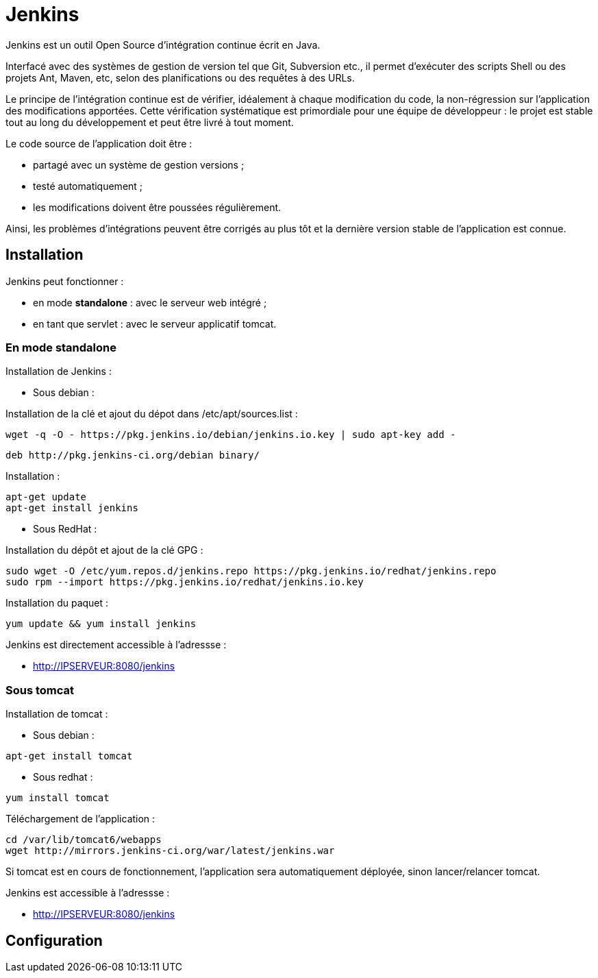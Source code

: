 ////
Les supports de Formatux sont publiés sous licence Creative Commons-BY-SA et sous licence Art Libre.
Vous êtes ainsi libre de copier, de diffuser et de transformer librement les œuvres dans le respect des droits de l’auteur.

    BY : Paternité. Vous devez citer le nom de l’auteur original.
    SA : Partage des Conditions Initiales à l’Identique.

Licence Creative Commons-BY-SA : https://creativecommons.org/licenses/by-sa/3.0/fr/
Licence Art Libre : http://artlibre.org/

Auteurs : Antoine Le Morvan
////

= indexterm2:[Jenkins]

Jenkins est un outil Open Source d'intégration continue écrit en Java.

Interfacé avec des systèmes de gestion de version tel que Git, Subversion etc., il permet d'exécuter des scripts Shell ou des projets Ant, Maven, etc, selon des planifications ou des requêtes à des URLs.

Le principe de l'intégration continue est de vérifier, idéalement à chaque modification du code, la non-régression sur l'application des modifications apportées. Cette vérification systématique est primordiale pour une équipe de développeur : le projet est stable tout au long du développement et peut être livré à tout moment.

Le code source de l'application doit être :

* partagé avec un système de gestion versions ;
* testé automatiquement ;
* les modifications doivent être poussées régulièrement.

Ainsi, les problèmes d'intégrations peuvent être corrigés au plus tôt et la dernière version stable de l'application est connue.

== Installation

Jenkins peut fonctionner :

* en mode *standalone* : avec le serveur web intégré ;
* en tant que servlet : avec le serveur applicatif tomcat.

=== En mode standalone

Installation de Jenkins :

* Sous debian :

Installation de la clé et ajout du dépot dans /etc/apt/sources.list :

[source,bash]
----
wget -q -O - https://pkg.jenkins.io/debian/jenkins.io.key | sudo apt-key add -
----

[source,bash]
----
deb http://pkg.jenkins-ci.org/debian binary/
----

Installation :

[source,]
----
apt-get update
apt-get install jenkins
----

* Sous RedHat :

Installation du dépôt et ajout de la clé GPG :

[source,bash]
----
sudo wget -O /etc/yum.repos.d/jenkins.repo https://pkg.jenkins.io/redhat/jenkins.repo
sudo rpm --import https://pkg.jenkins.io/redhat/jenkins.io.key
----

Installation du paquet :

[source,bash]
----
yum update && yum install jenkins
----

Jenkins est directement accessible à l'adressse :

* http://IPSERVEUR:8080/jenkins

=== Sous tomcat

Installation de tomcat :

* Sous debian :

[source,bash]
----
apt-get install tomcat
----

* Sous redhat :

[source,bash]
----
yum install tomcat
----

Téléchargement de l'application :

[source,]
----
cd /var/lib/tomcat6/webapps
wget http://mirrors.jenkins-ci.org/war/latest/jenkins.war
----

Si tomcat est en cours de fonctionnement, l'application sera automatiquement déployée, sinon lancer/relancer tomcat.

Jenkins est accessible à l'adressse :

* http://IPSERVEUR:8080/jenkins


== Configuration





